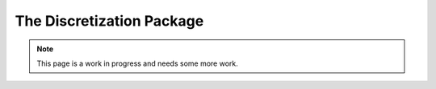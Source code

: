 =======================================================================================
The Discretization Package
=======================================================================================

.. note::
   This page is a work in progress and needs some more work.

